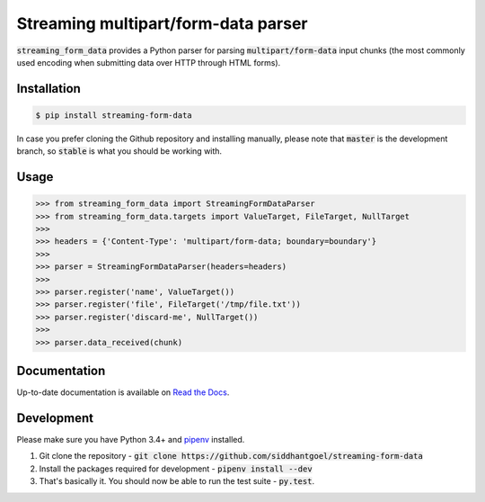 Streaming multipart/form-data parser
====================================

.. image:: https://travis-ci.org/siddhantgoel/streaming-form-data.svg?branch=stable
    :target: https://travis-ci.org/siddhantgoel/streaming-form-data

.. image:: https://badge.fury.io/py/streaming-form-data.svg
    :target: https://pypi.python.org/pypi/streaming-form-data

.. image:: https://readthedocs.org/projects/streaming-form-data/badge/?version=latest
    :target: https://streaming-form-data.readthedocs.io/en/latest/


:code:`streaming_form_data` provides a Python parser for parsing
:code:`multipart/form-data` input chunks (the most commonly used encoding when
submitting data over HTTP through HTML forms).

Installation
------------

.. code-block:: bash

    $ pip install streaming-form-data

In case you prefer cloning the Github repository and installing manually, please
note that :code:`master` is the development branch, so :code:`stable` is what
you should be working with.

Usage
-----

.. code-block:: python

    >>> from streaming_form_data import StreamingFormDataParser
    >>> from streaming_form_data.targets import ValueTarget, FileTarget, NullTarget
    >>>
    >>> headers = {'Content-Type': 'multipart/form-data; boundary=boundary'}
    >>>
    >>> parser = StreamingFormDataParser(headers=headers)
    >>>
    >>> parser.register('name', ValueTarget())
    >>> parser.register('file', FileTarget('/tmp/file.txt'))
    >>> parser.register('discard-me', NullTarget())
    >>>
    >>> parser.data_received(chunk)

Documentation
-------------

Up-to-date documentation is available on `Read the Docs`_.

Development
-----------

Please make sure you have Python 3.4+ and pipenv_ installed.

1. Git clone the repository -
   :code:`git clone https://github.com/siddhantgoel/streaming-form-data`

2. Install the packages required for development -
   :code:`pipenv install --dev`

3. That's basically it. You should now be able to run the test suite -
   :code:`py.test`.


.. _pipenv: https://docs.pipenv.org/install/#installing-pipenv
.. _Read the Docs: https://streaming-form-data.readthedocs.io/
